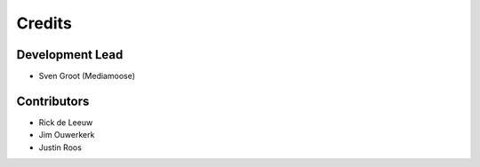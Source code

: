 =======
Credits
=======

Development Lead
----------------

* Sven Groot (Mediamoose)

Contributors
------------

* Rick de Leeuw
* Jim Ouwerkerk
* Justin Roos
